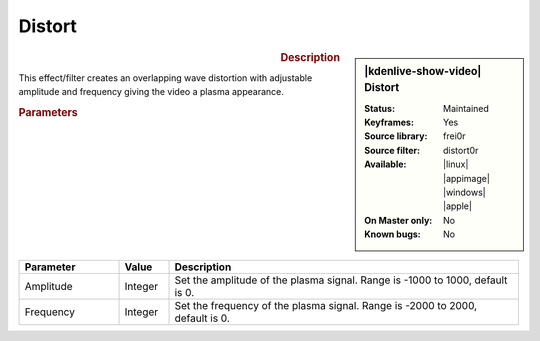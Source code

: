 .. meta::

   :description: Kdenlive Video Effects - Distort
   :keywords: KDE, Kdenlive, video editor, help, learn, easy, effects, filter, video effects, transform, distort, perspective, distort

.. metadata-placeholder

   :authors: - Bernd Jordan (https://discuss.kde.org/u/berndmj)

   :license: Creative Commons License SA 4.0


Distort
=======

.. figure:: /images/effects_and_compositions/kdenlive2304_effects-distort.webp
   :width: 365px
   :figwidth: 365px
   :align: left
   :alt: kdenlive2304_effects-distort

.. sidebar:: |kdenlive-show-video| Distort

   :**Status**:
      Maintained
   :**Keyframes**:
      Yes
   :**Source library**:
      frei0r
   :**Source filter**:
      distort0r
   :**Available**:
      |linux| |appimage| |windows| |apple|
   :**On Master only**:
      No
   :**Known bugs**:
      No

.. rst-class:: clear-both


.. rubric:: Description

This effect/filter creates an overlapping wave distortion with adjustable amplitude and frequency giving the video a plasma appearance.


.. rubric:: Parameters

.. list-table::
   :header-rows: 1
   :width: 100%
   :widths: 20 10 70
   :class: table-wrap

   * - Parameter
     - Value
     - Description
   * - Amplitude
     - Integer
     - Set the amplitude of the plasma signal. Range is -1000 to 1000, default is 0.
   * - Frequency
     - Integer
     - Set the frequency of the plasma signal. Range is -2000 to 2000, default is 0.
